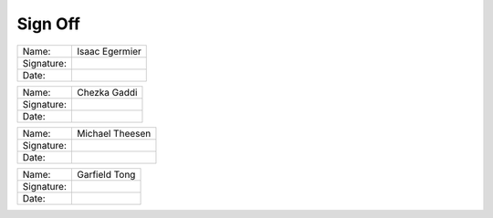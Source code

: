 Sign Off
========


+------------+-------------------+
| Name:      | Isaac Egermier    |
+------------+-------------------+
| Signature: |                   |
+------------+-------------------+
| Date:      |                   |
+------------+-------------------+

+------------+-------------------+
| Name:      | Chezka Gaddi      |
+------------+-------------------+
| Signature: |                   |
+------------+-------------------+
| Date:      |                   |
+------------+-------------------+

+------------+-------------------+
| Name:      | Michael Theesen   |
+------------+-------------------+
| Signature: |                   |
+------------+-------------------+
| Date:      |                   |
+------------+-------------------+

+------------+-------------------+
| Name:      | Garfield Tong     |
+------------+-------------------+
| Signature: |                   |
+------------+-------------------+
| Date:      |                   |
+------------+-------------------+